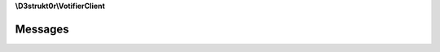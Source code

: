 **\\D3strukt0r\\VotifierClient**

========
Messages
========

.. php:namespace:: D3strukt0r\VotifierClient
.. php:class:: Messages

    Internal use for translations.

    .. php:const:: NOT_VOTIFIER

    .. php:const:: NOT_SENT_PACKAGE

    .. php:const:: NOT_RECEIVED_PACKAGE

    .. php:const:: NUVOTIFIER_SERVER_ERROR

    .. php:staticmethod:: public get($messageCode[, $language = 'en']) -> string

        Translate and format a translation.

        :param int $messageCode: (Required) The message code to identify the required resource
        :param string $language: (Optional) The language code (e. g. en, de, es).

        :return: string — Returns the message in the specified language
